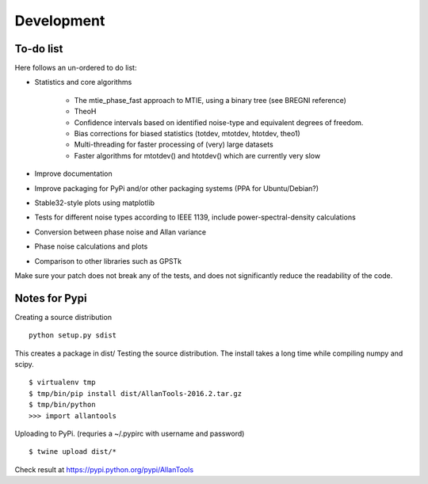 Development 
===========

To-do list
----------

Here follows an un-ordered to do list:

* Statistics and core algorithms

    * The mtie_phase_fast approach to MTIE, using a binary tree (see BREGNI reference)
    * TheoH
    * Confidence intervals based on identified noise-type and equivalent degrees of freedom.
    * Bias corrections for biased statistics (totdev, mtotdev, htotdev, theo1)
    * Multi-threading for faster processing of (very) large datasets
    * Faster algorithms for mtotdev() and htotdev() which are currently very slow
    
* Improve documentation
* Improve packaging for PyPi and/or other packaging systems (PPA for Ubuntu/Debian?)
* Stable32-style plots using matplotlib 
* Tests for different noise types according to IEEE 1139, include power-spectral-density calculations 
* Conversion between phase noise and Allan variance 
* Phase noise calculations and plots
* Comparison to other libraries such as GPSTk

Make sure your patch does not break any of the tests, and does not 
significantly reduce the readability of the code.

Notes for Pypi
--------------

Creating a source distribution

::

    python setup.py sdist

This creates a package in dist/
Testing the source distribution. The install takes a long time while 
compiling numpy and scipy.

::

    $ virtualenv tmp
    $ tmp/bin/pip install dist/AllanTools-2016.2.tar.gz 
    $ tmp/bin/python
    >>> import allantools

Uploading to PyPi.
(requries a ~/.pypirc with username and password)

::

    $ twine upload dist/*

Check result at https://pypi.python.org/pypi/AllanTools
